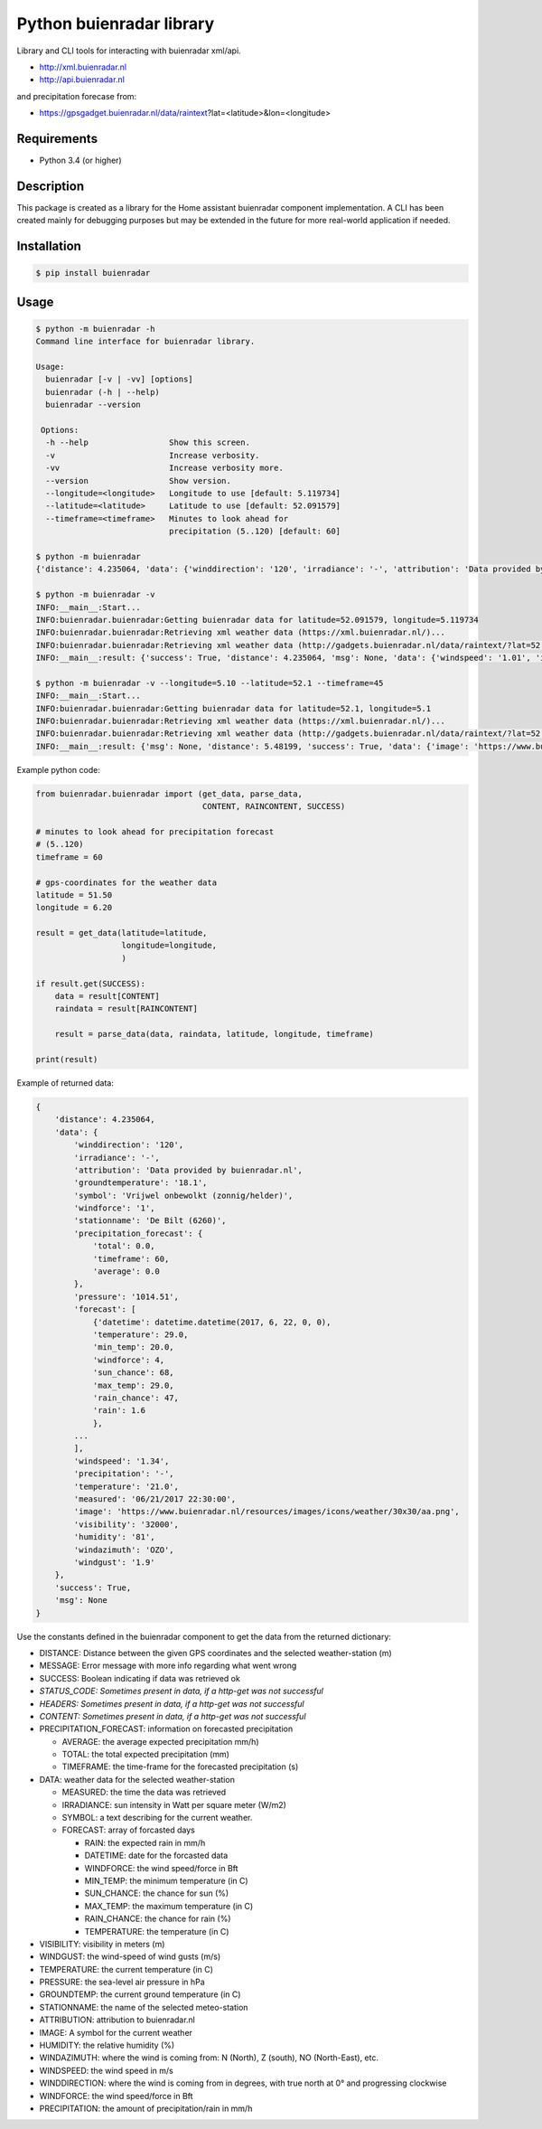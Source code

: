 Python buienradar library
=========================

Library and CLI tools for interacting with buienradar xml/api.

- http://xml.buienradar.nl
- http://api.buienradar.nl

and precipitation forecase from: 

- https://gpsgadget.buienradar.nl/data/raintext?lat=<latitude>&lon=<longitude>


Requirements
------------

- Python 3.4 (or higher)


Description
-----------

This package is created as a library for the Home assistant buienradar component implementation. A CLI has been created mainly for debugging purposes but may be extended in the future for more real-world application if needed.

Installation
------------

.. code-block:: bash

    $ pip install buienradar

Usage
-----

.. code-block:: bash

    $ python -m buienradar -h
    Command line interface for buienradar library.

    Usage:
      buienradar [-v | -vv] [options]
      buienradar (-h | --help)
      buienradar --version

     Options:
      -h --help                 Show this screen.
      -v                        Increase verbosity.
      -vv                       Increase verbosity more.
      --version                 Show version.
      --longitude=<longitude>   Longitude to use [default: 5.119734]
      --latitude=<latitude>     Latitude to use [default: 52.091579]
      --timeframe=<timeframe>   Minutes to look ahead for
                                precipitation (5..120) [default: 60]

    $ python -m buienradar
    {'distance': 4.235064, 'data': {'winddirection': '120', 'irradiance': '-', 'attribution': 'Data provided by buienradar.nl', 'groundtemperature': '18.1', 'symbol': 'Vrijwel onbewolkt (zonnig/helder)', 'windforce': '1', 'stationname': 'De Bilt (6260)', 'precipitation_forecast': {'total': 0.0, 'timeframe': 60, 'average': 0.0}, 'pressure': '1014.51', 'forecast': [{'datetime': datetime.datetime(2017, 6, 22, 0, 0), 'temperature': 29.0, 'min_temp': 20.0, 'windforce': 4, 'sun_chance': 68, 'max_temp': 29.0, 'rain_chance': 47, 'rain': 1.6}, {'datetime': datetime.datetime(2017, 6, 23, 0, 0), 'temperature': 24.0, 'min_temp': 15.0, 'windforce': 4, 'sun_chance': 63, 'max_temp': 24.0, 'rain_chance': 3, 'rain': None}, {'datetime': datetime.datetime(2017, 6, 24, 0, 0), 'temperature': 20.0, 'min_temp': 17.0, 'windforce': 4, 'sun_chance': None, 'max_temp': 20.0, 'rain_chance': 38, 'rain': 0.7}, {'datetime': datetime.datetime(2017, 6, 25, 0, 0), 'temperature': 19.0, 'min_temp': 14.0, 'windforce': 3, 'sun_chance': None, 'max_temp': 19.0, 'rain_chance': 25, 'rain': None}, {'datetime': datetime.datetime(2017, 6, 26, 0, 0), 'temperature': 21.0, 'min_temp': 12.0, 'windforce': 3, 'sun_chance': 94, 'max_temp': 21.0, 'rain_chance': 11, 'rain': None}], 'windspeed': '1.34', 'precipitation': '-', 'temperature': '21.0', 'measured': '06/21/2017 22:30:00', 'image': 'https://www.buienradar.nl/resources/images/icons/weather/30x30/aa.png', 'visibility': '32000', 'humidity': '81', 'windazimuth': 'OZO', 'windgust': '1.9'}, 'success': True, 'msg': None}

    $ python -m buienradar -v
    INFO:__main__:Start...
    INFO:buienradar.buienradar:Getting buienradar data for latitude=52.091579, longitude=5.119734
    INFO:buienradar.buienradar:Retrieving xml weather data (https://xml.buienradar.nl/)...
    INFO:buienradar.buienradar:Retrieving xml weather data (http://gadgets.buienradar.nl/data/raintext/?lat=52.091579&lon=5.119734)...
    INFO:__main__:result: {'success': True, 'distance': 4.235064, 'msg': None, 'data': {'windspeed': '1.01', 'irradiance': '-', 'temperature': '20.7', 'pressure': '1014.51', 'winddirection': '111', 'humidity': '82', 'windgust': '1.9', 'visibility': '31500', 'forecast': [{'min_temp': 20.0, 'rain_chance': 47, 'sun_chance': 42, 'temperature': 29.0, 'rain': 1.6, 'windforce': 4, 'datetime': datetime.datetime(2017, 6, 22, 0, 0), 'max_temp': 29.0}, {'min_temp': 15.0, 'rain_chance': 3, 'sun_chance': None, 'temperature': 24.0, 'rain': None, 'windforce': 4, 'datetime': datetime.datetime(2017, 6, 23, 0, 0), 'max_temp': 24.0}, {'min_temp': 17.0, 'rain_chance': 38, 'sun_chance': None, 'temperature': 20.0, 'rain': 0.7, 'windforce': 4, 'datetime': datetime.datetime(2017, 6, 24, 0, 0), 'max_temp': 20.0}, {'min_temp': 14.0, 'rain_chance': 25, 'sun_chance': None, 'temperature': 19.0, 'rain': None, 'windforce': 3, 'datetime': datetime.datetime(2017, 6, 25, 0, 0), 'max_temp': 19.0}, {'min_temp': 12.0, 'rain_chance': 11, 'sun_chance': 21, 'temperature': 21.0, 'rain': None, 'windforce': 3, 'datetime': datetime.datetime(2017, 6, 26, 0, 0), 'max_temp': 21.0}], 'precipitation': '-', 'attribution': 'Data provided by buienradar.nl', 'windforce': '1', 'stationname': 'De Bilt (6260)', 'groundtemperature': '18.1', 'precipitation_forecast': {'total': 0.0, 'average': 0.0, 'timeframe': 60}, 'windazimuth': 'OZO', 'symbol': 'Vrijwel onbewolkt (zonnig/helder)', 'measured': '06/21/2017 22:40:00', 'image': 'https://www.buienradar.nl/resources/images/icons/weather/30x30/aa.png'}}

    $ python -m buienradar -v --longitude=5.10 --latitude=52.1 --timeframe=45
    INFO:__main__:Start...
    INFO:buienradar.buienradar:Getting buienradar data for latitude=52.1, longitude=5.1
    INFO:buienradar.buienradar:Retrieving xml weather data (https://xml.buienradar.nl/)...
    INFO:buienradar.buienradar:Retrieving xml weather data (http://gadgets.buienradar.nl/data/raintext/?lat=52.1&lon=5.1)...
    INFO:__main__:result: {'msg': None, 'distance': 5.48199, 'success': True, 'data': {'image': 'https://www.buienradar.nl/resources/images/icons/weather/30x30/aa.png', 'symbol': 'Vrijwel onbewolkt (zonnig/helder)', 'temperature': '20.7', 'humidity': '82', 'windazimuth': 'OZO', 'attribution': 'Data provided by buienradar.nl', 'visibility': '31500', 'groundtemperature': '18.1', 'precipitation_forecast': {'average': 0.0, 'timeframe': 45, 'total': 0.0}, 'precipitation': '-', 'windforce': '1', 'pressure': '1014.51', 'windgust': '1.9', 'irradiance': '-', 'forecast': [{'max_temp': 29.0, 'rain': 1.6, 'rain_chance': 47, 'sun_chance': 42, 'temperature': 29.0, 'min_temp': 20.0, 'windforce': 4, 'datetime': datetime.datetime(2017, 6, 22, 0, 0)}, {'max_temp': 24.0, 'rain': None, 'rain_chance': 3, 'sun_chance': None, 'temperature': 24.0, 'min_temp': 15.0, 'windforce': 4, 'datetime': datetime.datetime(2017, 6, 23, 0, 0)}, {'max_temp': 20.0, 'rain': 0.7, 'rain_chance': 38, 'sun_chance': None, 'temperature': 20.0, 'min_temp': 17.0, 'windforce': 4, 'datetime': datetime.datetime(2017, 6, 24, 0, 0)}, {'max_temp': 19.0, 'rain': None, 'rain_chance': 25, 'sun_chance': None, 'temperature': 19.0, 'min_temp': 14.0, 'windforce': 3, 'datetime': datetime.datetime(2017, 6, 25, 0, 0)}, {'max_temp': 21.0, 'rain': None, 'rain_chance': 11, 'sun_chance': 21, 'temperature': 21.0, 'min_temp': 12.0, 'windforce': 3, 'datetime': datetime.datetime(2017, 6, 26, 0, 0)}], 'measured': '06/21/2017 22:40:00', 'stationname': 'De Bilt (6260)', 'winddirection': '111', 'windspeed': '1.01'}}


Example python code:

.. code-block:: python

    from buienradar.buienradar import (get_data, parse_data,
                                       CONTENT, RAINCONTENT, SUCCESS)

    # minutes to look ahead for precipitation forecast
    # (5..120)
    timeframe = 60

    # gps-coordinates for the weather data
    latitude = 51.50
    longitude = 6.20

    result = get_data(latitude=latitude,
                      longitude=longitude,
                      )

    if result.get(SUCCESS):
        data = result[CONTENT]
        raindata = result[RAINCONTENT]

        result = parse_data(data, raindata, latitude, longitude, timeframe)

    print(result)

Example of returned data:

.. code-block:: python

    {
        'distance': 4.235064,
        'data': {
            'winddirection': '120',
            'irradiance': '-',
            'attribution': 'Data provided by buienradar.nl',
            'groundtemperature': '18.1',
            'symbol': 'Vrijwel onbewolkt (zonnig/helder)',
            'windforce': '1',
            'stationname': 'De Bilt (6260)',
            'precipitation_forecast': {
                'total': 0.0,
                'timeframe': 60,
                'average': 0.0
            },
            'pressure': '1014.51',
            'forecast': [
                {'datetime': datetime.datetime(2017, 6, 22, 0, 0),
                'temperature': 29.0,
                'min_temp': 20.0,
                'windforce': 4,
                'sun_chance': 68,
                'max_temp': 29.0,
                'rain_chance': 47,
                'rain': 1.6
                },
            ...
            ],
            'windspeed': '1.34',
            'precipitation': '-',
            'temperature': '21.0',
            'measured': '06/21/2017 22:30:00',
            'image': 'https://www.buienradar.nl/resources/images/icons/weather/30x30/aa.png',
            'visibility': '32000',
            'humidity': '81',
            'windazimuth': 'OZO',
            'windgust': '1.9'
        },
        'success': True,
        'msg': None
    }

Use the constants defined in the buienradar component to get the data from the returned dictionary:

- DISTANCE: Distance between the given GPS coordinates and the selected weather-station (m)
- MESSAGE: Error message with more info regarding what went wrong
- SUCCESS: Boolean indicating if data was retrieved ok
- *STATUS_CODE: Sometimes present in data, if a http-get was not successful*
- *HEADERS: Sometimes present in data, if a http-get was not successful*
- *CONTENT: Sometimes present in data, if a http-get was not successful*
- PRECIPITATION_FORECAST: information on forecasted precipitation

  - AVERAGE: the average expected precipitation mm/h)
  - TOTAL: the total expected precipitation (mm)
  - TIMEFRAME: the time-frame for the forecasted precipitation (s)
- DATA: weather data for the selected weather-station

  - MEASURED: the time the data was retrieved
  - IRRADIANCE:  sun intensity in Watt per square meter (W/m2)
  - SYMBOL: a text describing for the current weather.
  - FORECAST: array of forcasted days
  
    - RAIN: the expected rain in mm/h
    - DATETIME: date for the forcasted data
    - WINDFORCE: the wind speed/force in Bft
    - MIN_TEMP: the minimum temperature (in C)
    - SUN_CHANCE: the chance for sun (%)
    - MAX_TEMP: the maximum temperature (in C)
    - RAIN_CHANCE: the chance for rain (%)
    - TEMPERATURE: the temperature (in C)
- VISIBILITY:  visibility in meters (m)
- WINDGUST: the wind-speed of wind gusts (m/s)
- TEMPERATURE: the current temperature (in C)
- PRESSURE: the sea-level air pressure in hPa
- GROUNDTEMP: the current ground temperature (in C)
- STATIONNAME: the name of the selected meteo-station
- ATTRIBUTION: attribution to buienradar.nl
- IMAGE: A symbol for the current weather
- HUMIDITY: the relative humidity (%)
- WINDAZIMUTH: where the wind is coming from: N (North), Z (south), NO (North-East), etc.
- WINDSPEED: the wind speed in m/s
- WINDDIRECTION: where the wind is coming from in degrees, with true north at 0° and progressing clockwise
- WINDFORCE: the wind speed/force in Bft
- PRECIPITATION: the amount of precipitation/rain in mm/h
